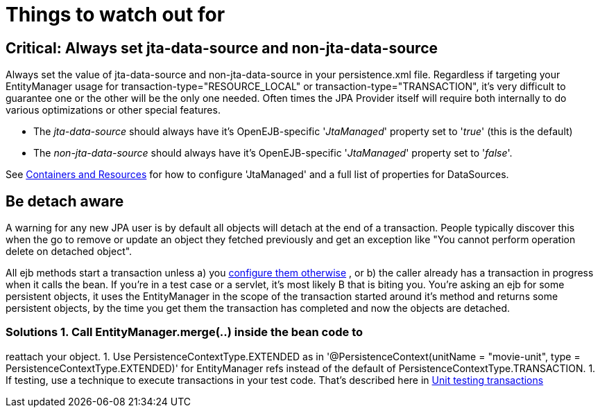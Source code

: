 :index-group: JPA
:jbake-type: page
:jbake-status: published
:jbake-title: JPA Usage

# Things to watch out for

== Critical: Always set jta-data-source and non-jta-data-source

Always set the value of jta-data-source and non-jta-data-source in your
persistence.xml file. Regardless if targeting your EntityManager usage
for transaction-type="RESOURCE_LOCAL" or transaction-type="TRANSACTION",
it's very difficult to guarantee one or the other will be the only one
needed. Often times the JPA Provider itself will require both internally
to do various optimizations or other special features.

* The _jta-data-source_ should always have it's OpenEJB-specific
'_JtaManaged_' property set to '_true_' (this is the default)
* The _non-jta-data-source_ should always have it's OpenEJB-specific
'_JtaManaged_' property set to '_false_'.

See link:containers-and-resources.html[Containers and Resources] for how
to configure 'JtaManaged' and a full list of properties for DataSources.

== Be detach aware

A warning for any new JPA user is by default all objects will detach at
the end of a transaction. People typically discover this when the go to
remove or update an object they fetched previously and get an exception
like "You cannot perform operation delete on detached object".

All ejb methods start a transaction unless a) you
link:transaction-annotations.html[configure them otherwise] , or b) the
caller already has a transaction in progress when it calls the bean. If
you're in a test case or a servlet, it's most likely B that is biting
you. You're asking an ejb for some persistent objects, it uses the
EntityManager in the scope of the transaction started around it's method
and returns some persistent objects, by the time you get them the
transaction has completed and now the objects are detached.

=== Solutions 1. Call EntityManager.merge(..) inside the bean code to
reattach your object. 1. Use PersistenceContextType.EXTENDED as in
'@PersistenceContext(unitName = "movie-unit", type =
PersistenceContextType.EXTENDED)' for EntityManager refs instead of the
default of PersistenceContextType.TRANSACTION. 1. If testing, use a
technique to execute transactions in your test code. That's described
here in link:unit-testing-transactions.html[Unit testing transactions]
